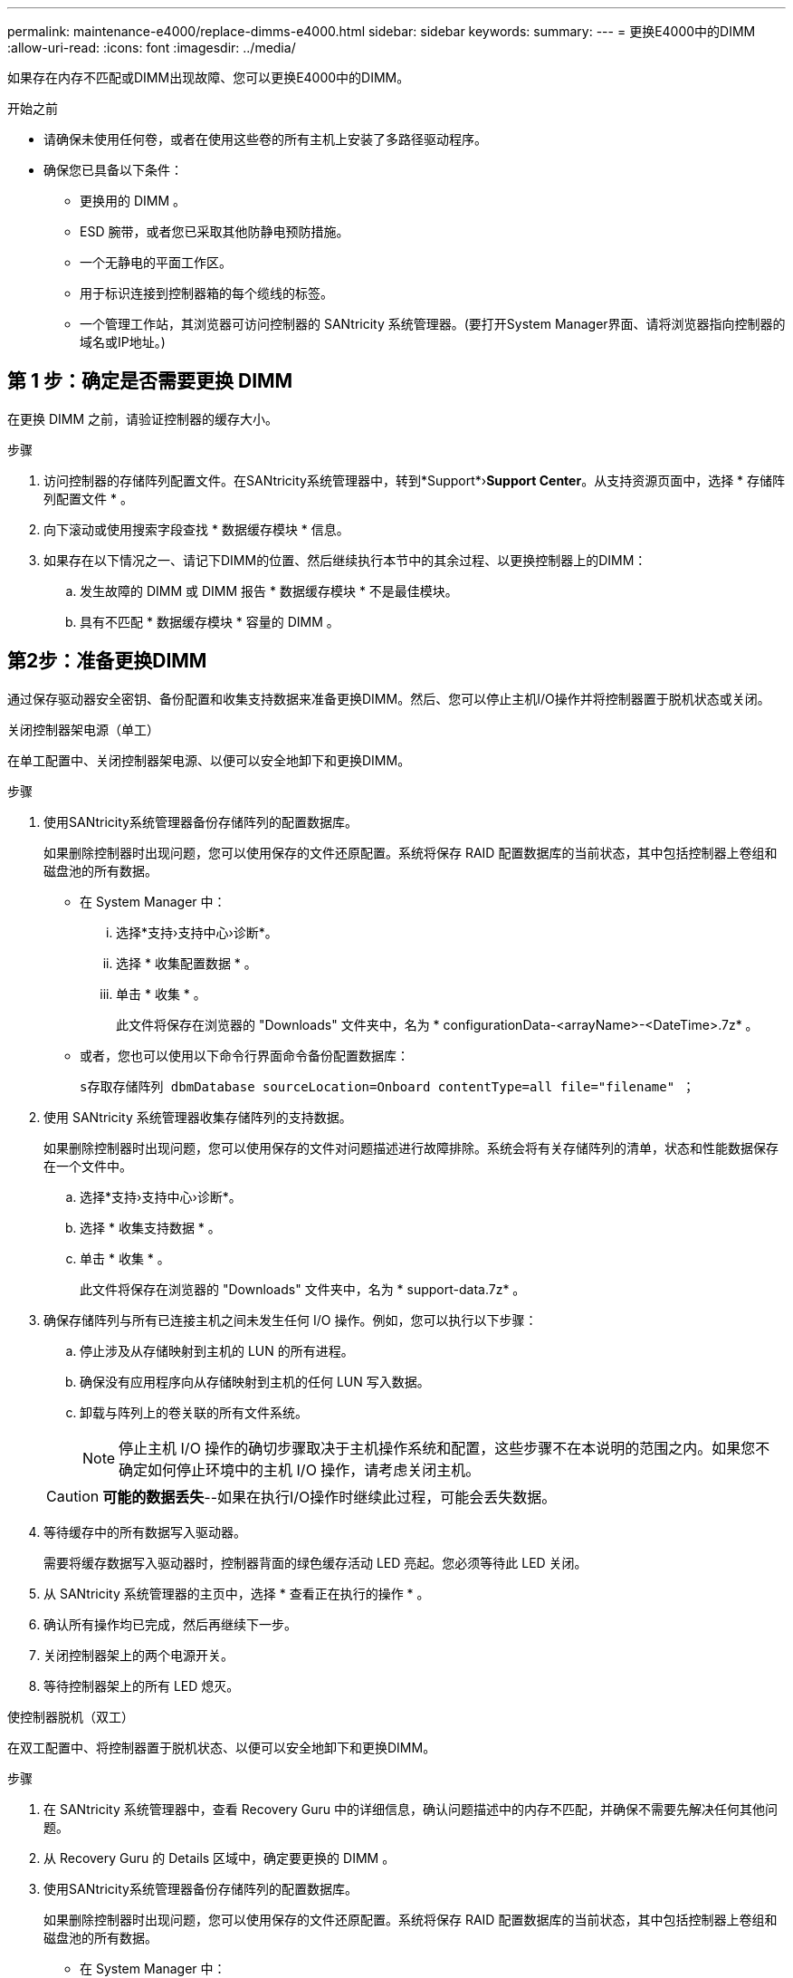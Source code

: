 ---
permalink: maintenance-e4000/replace-dimms-e4000.html 
sidebar: sidebar 
keywords:  
summary:  
---
= 更换E4000中的DIMM
:allow-uri-read: 
:icons: font
:imagesdir: ../media/


[role="lead"]
如果存在内存不匹配或DIMM出现故障、您可以更换E4000中的DIMM。

.开始之前
* 请确保未使用任何卷，或者在使用这些卷的所有主机上安装了多路径驱动程序。
* 确保您已具备以下条件：
+
** 更换用的 DIMM 。
** ESD 腕带，或者您已采取其他防静电预防措施。
** 一个无静电的平面工作区。
** 用于标识连接到控制器箱的每个缆线的标签。
** 一个管理工作站，其浏览器可访问控制器的 SANtricity 系统管理器。(要打开System Manager界面、请将浏览器指向控制器的域名或IP地址。)






== 第 1 步：确定是否需要更换 DIMM

在更换 DIMM 之前，请验证控制器的缓存大小。

.步骤
. 访问控制器的存储阵列配置文件。在SANtricity系统管理器中，转到*Support*›*Support Center*。从支持资源页面中，选择 * 存储阵列配置文件 * 。
. 向下滚动或使用搜索字段查找 * 数据缓存模块 * 信息。
. 如果存在以下情况之一、请记下DIMM的位置、然后继续执行本节中的其余过程、以更换控制器上的DIMM：
+
.. 发生故障的 DIMM 或 DIMM 报告 * 数据缓存模块 * 不是最佳模块。
.. 具有不匹配 * 数据缓存模块 * 容量的 DIMM 。






== 第2步：准备更换DIMM

通过保存驱动器安全密钥、备份配置和收集支持数据来准备更换DIMM。然后、您可以停止主机I/O操作并将控制器置于脱机状态或关闭。

[role="tabbed-block"]
====
.关闭控制器架电源（单工）
--
在单工配置中、关闭控制器架电源、以便可以安全地卸下和更换DIMM。

.步骤
. 使用SANtricity系统管理器备份存储阵列的配置数据库。
+
如果删除控制器时出现问题，您可以使用保存的文件还原配置。系统将保存 RAID 配置数据库的当前状态，其中包括控制器上卷组和磁盘池的所有数据。

+
** 在 System Manager 中：
+
... 选择*支持›支持中心›诊断*。
... 选择 * 收集配置数据 * 。
... 单击 * 收集 * 。
+
此文件将保存在浏览器的 "Downloads" 文件夹中，名为 * configurationData-<arrayName>-<DateTime>.7z* 。



** 或者，您也可以使用以下命令行界面命令备份配置数据库：
+
`s存取存储阵列 dbmDatabase sourceLocation=Onboard contentType=all file="filename" ；`



. 使用 SANtricity 系统管理器收集存储阵列的支持数据。
+
如果删除控制器时出现问题，您可以使用保存的文件对问题描述进行故障排除。系统会将有关存储阵列的清单，状态和性能数据保存在一个文件中。

+
.. 选择*支持›支持中心›诊断*。
.. 选择 * 收集支持数据 * 。
.. 单击 * 收集 * 。
+
此文件将保存在浏览器的 "Downloads" 文件夹中，名为 * support-data.7z* 。



. 确保存储阵列与所有已连接主机之间未发生任何 I/O 操作。例如，您可以执行以下步骤：
+
.. 停止涉及从存储映射到主机的 LUN 的所有进程。
.. 确保没有应用程序向从存储映射到主机的任何 LUN 写入数据。
.. 卸载与阵列上的卷关联的所有文件系统。
+

NOTE: 停止主机 I/O 操作的确切步骤取决于主机操作系统和配置，这些步骤不在本说明的范围之内。如果您不确定如何停止环境中的主机 I/O 操作，请考虑关闭主机。

+

CAUTION: *可能的数据丢失*--如果在执行I/O操作时继续此过程，可能会丢失数据。



. 等待缓存中的所有数据写入驱动器。
+
需要将缓存数据写入驱动器时，控制器背面的绿色缓存活动 LED 亮起。您必须等待此 LED 关闭。

. 从 SANtricity 系统管理器的主页中，选择 * 查看正在执行的操作 * 。
. 确认所有操作均已完成，然后再继续下一步。
. 关闭控制器架上的两个电源开关。
. 等待控制器架上的所有 LED 熄灭。


--
.使控制器脱机（双工）
--
在双工配置中、将控制器置于脱机状态、以便可以安全地卸下和更换DIMM。

.步骤
. 在 SANtricity 系统管理器中，查看 Recovery Guru 中的详细信息，确认问题描述中的内存不匹配，并确保不需要先解决任何其他问题。
. 从 Recovery Guru 的 Details 区域中，确定要更换的 DIMM 。
. 使用SANtricity系统管理器备份存储阵列的配置数据库。
+
如果删除控制器时出现问题，您可以使用保存的文件还原配置。系统将保存 RAID 配置数据库的当前状态，其中包括控制器上卷组和磁盘池的所有数据。

+
** 在 System Manager 中：
+
... 选择*支持›支持中心›诊断*。
... 选择 * 收集配置数据 * 。
... 单击 * 收集 * 。
+
该文件将保存在浏览器的"Downloads"文件夹中，名称为*configurationData-<arrayName>－<dateTime>．7z*。





. 如果控制器尚未脱机，请立即使用 SANtricity 系统管理器将其脱机。
+
.. 选择 * 硬件 * 。
.. 如果图形显示了驱动器，请选择 * 显示磁盘架背面 * 以显示控制器。
.. 选择要置于脱机状态的控制器。
.. 从上下文菜单中，选择 * 置于脱机状态 * ，然后确认要执行此操作。
+

NOTE: 如果您正在使用尝试脱机的控制器访问 SANtricity 系统管理器，则会显示 SANtricity 系统管理器不可用消息。选择 * 连接到备用网络连接 * 以使用另一个控制器自动访问 SANtricity 系统管理器。



. 等待SANtricity系统管理器将控制器的状态更新为脱机。
+

NOTE: 更新状态之前，请勿开始任何其他操作。

. 从 Recovery Guru 中选择 * 重新检查 * ，然后确认详细信息区域中的确定删除字段显示是，表示可以安全删除此组件。


--
====


== 第 3 步：拆下控制器箱

从系统中卸下控制器箱、然后卸下控制器箱盖。

.步骤
. 如果您尚未接地，请正确接地。
. 松开将缆线绑在缆线管理设备上的黏扣带、然后从控制器箱中拔下系统缆线和SFP (如果需要)、并记录缆线的连接位置。
+
Leave the cables in the cable management device so that when you reinstall the cable management device, the cables are organized.

. 从控制器箱的左侧和右侧拆下缆线管理设备并将其放在一旁。
. 挤压凸轮把手上的闩锁、直到其释放、完全打开凸轮把手以从中板释放控制器箱、然后用两只手将控制器箱拉出机箱。
. 确认控制器背面的缓存活动 LED 是否熄灭。
. 翻转控制器箱、将其放在平坦、稳定的表面上。
. 按下控制器箱两侧的蓝色按钮以松开护盖、然后向上旋转护盖、使其脱离控制器箱、从而打开护盖。
+
image::../media/drw_E4000_open_controller_module_cover_IEOPS-870.png[打开控制器箱盖。]





== 步骤4：更换DIMM

找到控制器内的DIMM、将其卸下并更换。

.步骤
. 如果您尚未接地，请正确接地。
. 找到控制器箱上的DIMM。
. 记下DIMM在插槽中的方向和位置、以便可以按正确的方向插入更换用的DIMM。
. Eject the DIMM from its slot by slowly pushing apart the two DIMM ejector tabs on either side of the DIMM, and then slide the DIMM out of the slot.
+
DIMM将向上旋转一点。

. 将DIMM旋转到最远位置、然后将DIMM滑出插槽。
+

NOTE: Carefully hold the DIMM by the edges to avoid pressure on the components on the DIMM circuit board.

+
image::../media/drw_E4000_replace_dimms_IEOPS-865.png[取出DIMM。]

+
|===


 a| 
image::../media/legend_icon_01.png[一个图标]
| DIMM ejector tabs 


 a| 
image::../media/legend_icon_02.png[两个图标]
| DIMM 
|===
. Remove the replacement DIMM from the antistatic shipping bag, hold the DIMM by the corners, and align it to the slot.
+
The notch among the pins on the DIMM should line up with the tab in the socket.

. Insert the DIMM squarely into the slot.
+
The DIMM fits tightly in the slot, but should go in easily.If not, realign the DIMM with the slot and reinsert it.

+

NOTE: Visually inspect the DIMM to verify that it is evenly aligned and fully inserted into the slot.

. Push carefully, but firmly, on the top edge of the DIMM until the ejector tabs snap into place over the notches at the ends of the DIMM.
. 重新安装控制器箱盖。




== 步骤5：重新安装控制器箱

将控制器箱重新安装到机箱中。

.步骤
. 如果您尚未接地，请正确接地。
. 如果尚未更换控制器箱上的盖子、请进行更换。
. 翻转控制器箱、并将其端部与机箱中的开口对齐。
. 将控制器箱轻轻推入系统的一半。将控制器箱的末端与机箱中的开口对齐、然后将控制器箱轻轻推入系统的一半。
+

NOTE: 在系统指示之前、请勿将控制器箱完全插入机箱中。

. Recable the system, as needed.
+
If you removed the media converters (QSFPs or SFPs), remember to reinstall them if you are using fiber optic cables.

. 完成控制器箱的重新安装：
+
.. 使凸轮把手处于打开位置、用力推入控制器箱、直到它与中板接触并完全就位、然后将凸轮把手合上至锁定位置。
+

NOTE: 将控制器箱滑入机箱时、请勿用力过度、以免损坏连接器。

+
The controller begins to boot as soon as it is seated in the chassis.

.. If you have not already done so, reinstall the cable management device.
.. 使用钩环带将缆线绑定到缆线管理设备。






== 第6步：完成DIMM更换

[role="tabbed-block"]
====
.启动控制器（单工）
--
将控制器置于联机状态，收集支持数据并恢复操作。

.步骤
. 在控制器启动时，检查控制器 LED 。
+
重新建立与另一控制器的通信时：

+
** 琥珀色警示 LED 仍保持亮起状态。
** 主机链路 LED 可能亮起，闪烁或熄灭，具体取决于主机接口。


. 当控制器恢复联机后、确认其状态为"Optimal"(最佳)并检查控制器架的警示LED。
+
如果状态不是最佳状态，或者任何警示 LED 均亮起，请确认所有缆线均已正确就位，并且控制器箱已正确安装。如有必要，请拆下并重新安装控制器箱。注：如果无法解决此问题、请联系技术支持。

. 使用 SANtricity 系统管理器收集存储阵列的支持数据。
+
.. 选择*支持›支持中心›诊断*。
.. 选择 * 收集支持数据 * 。
.. 单击 * 收集 * 。
+
此文件将保存在浏览器的 "Downloads" 文件夹中，名为 * support-data.7z* 。





--
.使控制器联机（双工）
--
将控制器置于联机状态，收集支持数据并恢复操作。

.步骤
. 将控制器置于联机状态。
+
.. 在 System Manager 中，导航到硬件页面。
.. 选择*控制器和组件*。
.. 选择已更换 DIMM 的控制器。
.. 从下拉列表中选择 * 置于联机状态 * 。


. 在控制器启动时，检查控制器 LED 。
+
重新建立与另一控制器的通信时：

+
** 琥珀色警示 LED 仍保持亮起状态。
** 主机链路 LED 可能亮起，闪烁或熄灭，具体取决于主机接口。


. 当控制器恢复联机后、确认其状态为"Optimal"(最佳)并检查控制器架的警示LED。
+
如果状态不是最佳状态，或者任何警示 LED 均亮起，请确认所有缆线均已正确就位，并且控制器箱已正确安装。如有必要，请拆下并重新安装控制器箱。注：如果无法解决此问题、请联系技术支持。

. 验证所有卷是否均已返回到首选所有者。
+
.. 选择*存储›卷*。在 * 所有卷 * 页面中，验证卷是否已分发到其首选所有者。选择*更多›更改所有权*以查看卷所有者。
.. 如果卷全部归首选所有者所有，请继续执行步骤 6 。
.. 如果未返回任何卷，则必须手动返回这些卷。转到*更多›重新分发卷*。
.. 如果不存在 Recovery Guru ，或者按照 Recovery Guru 步骤执行操作，则卷仍不会返回给其首选所有者联系支持部门。


. 使用 SANtricity 系统管理器收集存储阵列的支持数据。
+
.. 选择*支持›支持中心›诊断*。
.. 选择 * 收集支持数据 * 。
.. 单击 * 收集 * 。
+
此文件将保存在浏览器的 "Downloads" 文件夹中，名为 * support-data.7z* 。





--
====